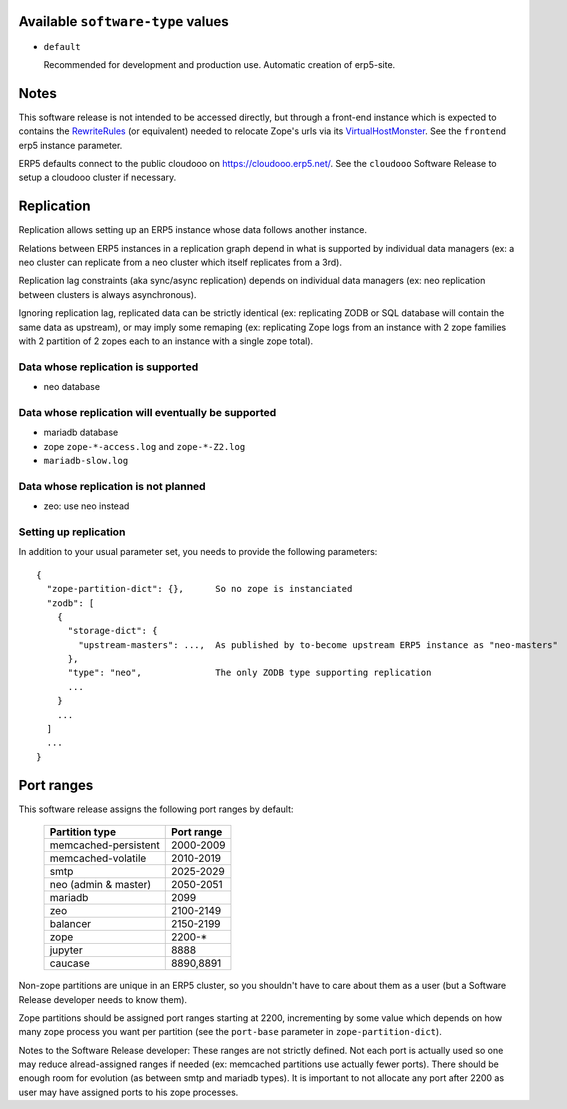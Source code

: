 Available ``software-type`` values
==================================

- ``default``

  Recommended for development and production use. Automatic creation of
  erp5-site.

Notes
=====

This software release is not intended to be accessed directly, but through a
front-end instance which is expected to contains the RewriteRules_ (or
equivalent) needed to relocate Zope's urls via its VirtualHostMonster_. See the
``frontend`` erp5 instance parameter.

ERP5 defaults connect to the public cloudooo on https://cloudooo.erp5.net/.
See the ``cloudooo`` Software Release to setup a cloudooo cluster if necessary.

Replication
===========

Replication allows setting up an ERP5 instance whose data follows another
instance.

Relations between ERP5 instances in a replication graph depend in what is
supported by individual data managers (ex: a neo cluster can replicate from a
neo cluster which itself replicates from a 3rd).

Replication lag constraints (aka sync/async replication) depends on individual
data managers (ex: neo replication between clusters is always asynchronous).

Ignoring replication lag, replicated data can be strictly identical (ex:
replicating ZODB or SQL database will contain the same data as upstream), or
may imply some remaping (ex: replicating Zope logs from an instance with 2 zope
families with 2 partition of 2 zopes each to an instance with a single zope
total).

Data whose replication is supported
-----------------------------------

- neo database

Data whose replication will eventually be supported
---------------------------------------------------

- mariadb database
- zope ``zope-*-access.log`` and ``zope-*-Z2.log``
- ``mariadb-slow.log``

Data whose replication is not planned
-------------------------------------

- zeo: use neo instead

Setting up replication
----------------------

In addition to your usual parameter set, you needs to provide the following parameters::

  {
    "zope-partition-dict": {},      So no zope is instanciated
    "zodb": [
      {
        "storage-dict": {
          "upstream-masters": ...,  As published by to-become upstream ERP5 instance as "neo-masters"
        },
        "type": "neo",              The only ZODB type supporting replication
        ...
      }
      ...
    ]
    ...
  }

Port ranges
===========

This software release assigns the following port ranges by default:

  ====================  ==========
  Partition type        Port range
  ====================  ==========
  memcached-persistent  2000-2009
  memcached-volatile    2010-2019
  smtp                  2025-2029
  neo (admin & master)  2050-2051
  mariadb               2099
  zeo                   2100-2149
  balancer              2150-2199
  zope                  2200-*
  jupyter               8888
  caucase               8890,8891
  ====================  ==========

Non-zope partitions are unique in an ERP5 cluster, so you shouldn't have to
care about them as a user (but a Software Release developer needs to know
them).

Zope partitions should be assigned port ranges starting at 2200, incrementing
by some value which depends on how many zope process you want per partition
(see the ``port-base`` parameter in ``zope-partition-dict``).

Notes to the Software Release developer: These ranges are not strictly
defined. Not each port is actually used so one may reduce alread-assigned
ranges if needed (ex: memcached partitions use actually fewer ports). There
should be enough room for evolution (as between smtp and mariadb types). It is
important to not allocate any port after 2200 as user may have assigned ports
to his zope processes.

.. _RewriteRules: http://httpd.apache.org/docs/current/en/mod/mod_rewrite.html#rewriterule
.. _VirtualHostMonster: http://docs.zope.org/zope2/zope2book/VirtualHosting.html